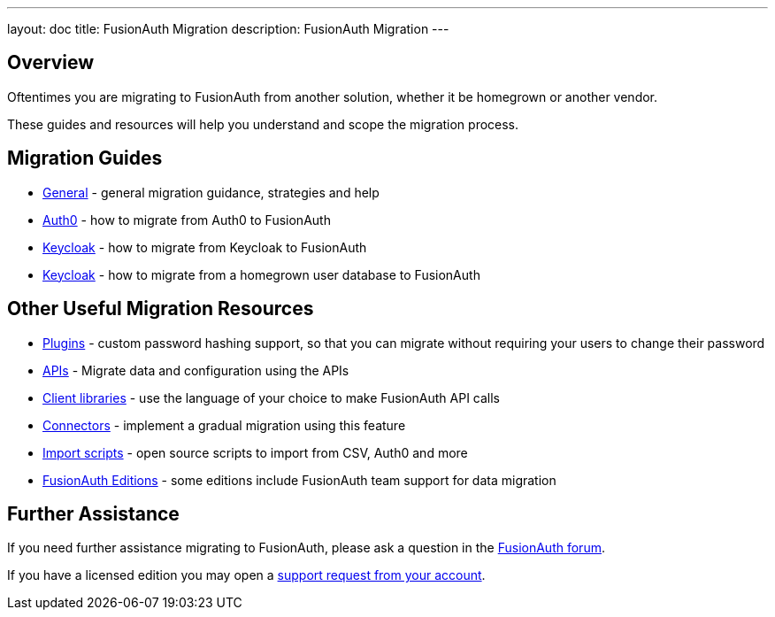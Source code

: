 ---
layout: doc
title: FusionAuth Migration
description: FusionAuth Migration
---

:sectnumlevels: 0

== Overview

Oftentimes you are migrating to FusionAuth from another solution, whether it be homegrown or another vendor. 

These guides and resources will help you understand and scope the migration process.

== Migration Guides

* link:/docs/v1/tech/migration-guide/general/[General] - general migration guidance, strategies and help
* link:/docs/v1/tech/migration-guide/auth0/[Auth0] - how to migrate from Auth0 to FusionAuth
* link:/docs/v1/tech/migration-guide/keycloak/[Keycloak] - how to migrate from Keycloak to FusionAuth
* link:/docs/v1/tech/migration-guide/homegrown/[Keycloak] - how to migrate from a homegrown user database to FusionAuth

== Other Useful Migration Resources

* link:/docs/v1/tech/plugins/[Plugins] - custom password hashing support, so that you can migrate without requiring your users to change their password
* link:/docs/v1/tech/apis/[APIs] - Migrate data and configuration using the APIs
* link:/docs/v1/tech/client-libraries/[Client libraries] - use the language of your choice to make FusionAuth API calls 
* link:/docs/v1/tech/connectors/[Connectors] - implement a gradual migration using this feature
* https://github.com/FusionAuth/fusionauth-import-scripts[Import scripts] - open source scripts to import from CSV, Auth0 and more
* link:/pricing/[FusionAuth Editions] - some editions include FusionAuth team support for data migration

== Further Assistance

If you need further assistance migrating to FusionAuth, please ask a question in the https://fusionauth.io/community/forum/[FusionAuth forum, window="_blank"].

If you have a licensed edition you may open a https://account.fusionauth.io/account/support/[support request from your account, window="_blank"].

